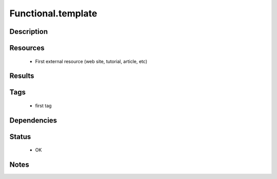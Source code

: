 
###################
Functional.template
###################


===============
Description
===============

=============
Resources
=============

 * First external resource (web site, tutorial, article, etc)

===========
Results
===========

========
Tags
========

 * first tag

================
Dependencies
================

==========
Status
==========

 * OK

========
Notes
========
